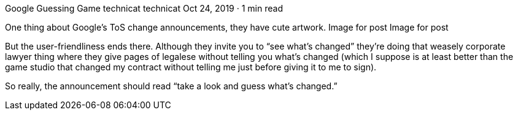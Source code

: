 Google Guessing Game
technicat
technicat
Oct 24, 2019 · 1 min read

One thing about Google’s ToS change announcements, they have cute artwork.
Image for post
Image for post

But the user-friendliness ends there. Although they invite you to “see what’s changed” they’re doing that weasely corporate lawyer thing where they give pages of legalese without telling you what’s changed (which I suppose is at least better than the game studio that changed my contract without telling me just before giving it to me to sign).

So really, the announcement should read “take a look and guess what’s changed.”
